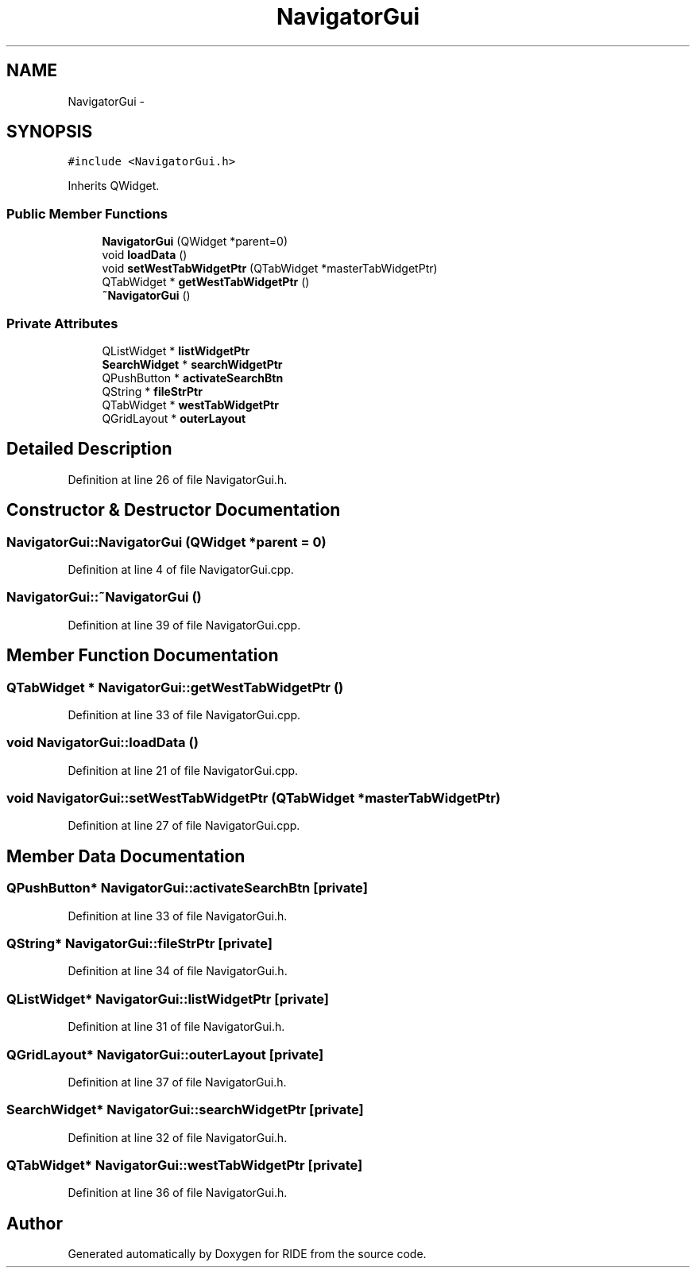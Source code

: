 .TH "NavigatorGui" 3 "Fri Jun 12 2015" "Version 0.0.1" "RIDE" \" -*- nroff -*-
.ad l
.nh
.SH NAME
NavigatorGui \- 
.SH SYNOPSIS
.br
.PP
.PP
\fC#include <NavigatorGui\&.h>\fP
.PP
Inherits QWidget\&.
.SS "Public Member Functions"

.in +1c
.ti -1c
.RI "\fBNavigatorGui\fP (QWidget *parent=0)"
.br
.ti -1c
.RI "void \fBloadData\fP ()"
.br
.ti -1c
.RI "void \fBsetWestTabWidgetPtr\fP (QTabWidget *masterTabWidgetPtr)"
.br
.ti -1c
.RI "QTabWidget * \fBgetWestTabWidgetPtr\fP ()"
.br
.ti -1c
.RI "\fB~NavigatorGui\fP ()"
.br
.in -1c
.SS "Private Attributes"

.in +1c
.ti -1c
.RI "QListWidget * \fBlistWidgetPtr\fP"
.br
.ti -1c
.RI "\fBSearchWidget\fP * \fBsearchWidgetPtr\fP"
.br
.ti -1c
.RI "QPushButton * \fBactivateSearchBtn\fP"
.br
.ti -1c
.RI "QString * \fBfileStrPtr\fP"
.br
.ti -1c
.RI "QTabWidget * \fBwestTabWidgetPtr\fP"
.br
.ti -1c
.RI "QGridLayout * \fBouterLayout\fP"
.br
.in -1c
.SH "Detailed Description"
.PP 
Definition at line 26 of file NavigatorGui\&.h\&.
.SH "Constructor & Destructor Documentation"
.PP 
.SS "NavigatorGui::NavigatorGui (QWidget *parent = \fC0\fP)"

.PP
Definition at line 4 of file NavigatorGui\&.cpp\&.
.SS "NavigatorGui::~NavigatorGui ()"

.PP
Definition at line 39 of file NavigatorGui\&.cpp\&.
.SH "Member Function Documentation"
.PP 
.SS "QTabWidget * NavigatorGui::getWestTabWidgetPtr ()"

.PP
Definition at line 33 of file NavigatorGui\&.cpp\&.
.SS "void NavigatorGui::loadData ()"

.PP
Definition at line 21 of file NavigatorGui\&.cpp\&.
.SS "void NavigatorGui::setWestTabWidgetPtr (QTabWidget *masterTabWidgetPtr)"

.PP
Definition at line 27 of file NavigatorGui\&.cpp\&.
.SH "Member Data Documentation"
.PP 
.SS "QPushButton* NavigatorGui::activateSearchBtn\fC [private]\fP"

.PP
Definition at line 33 of file NavigatorGui\&.h\&.
.SS "QString* NavigatorGui::fileStrPtr\fC [private]\fP"

.PP
Definition at line 34 of file NavigatorGui\&.h\&.
.SS "QListWidget* NavigatorGui::listWidgetPtr\fC [private]\fP"

.PP
Definition at line 31 of file NavigatorGui\&.h\&.
.SS "QGridLayout* NavigatorGui::outerLayout\fC [private]\fP"

.PP
Definition at line 37 of file NavigatorGui\&.h\&.
.SS "\fBSearchWidget\fP* NavigatorGui::searchWidgetPtr\fC [private]\fP"

.PP
Definition at line 32 of file NavigatorGui\&.h\&.
.SS "QTabWidget* NavigatorGui::westTabWidgetPtr\fC [private]\fP"

.PP
Definition at line 36 of file NavigatorGui\&.h\&.

.SH "Author"
.PP 
Generated automatically by Doxygen for RIDE from the source code\&.
